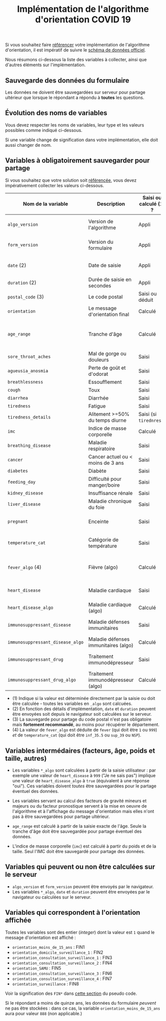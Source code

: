 #+title: Implémentation de l'algorithme d'orientation COVID 19

Si vous souhaitez faire [[file:referencement.org][référencer]] votre implémentation de
l'algorithme d'orientation, il est impératif de suivre le [[https://github.com/Delegation-numerique-en-sante/covid19-algorithme-orientation/blob/master/docs/json/openapi3.json][schéma de
données officiel]].

Nous résumons ci-dessous la liste des variables à collecter, ainsi que
d'autres éléments sur l'implémentation.

** Sauvegarde des données du formulaire

Les données ne doivent être sauvegardées sur serveur pour partage
ultérieur que lorsque le répondant a répondu à *toutes* les questions.

** Évolution des noms de variables

Vous devez respecter les noms de variables, leur type et les valeurs
possibles comme indiqué ci-dessous.

Si une variable change de signification dans votre implémentation,
elle doit aussi changer de nom.

** Variables à obligatoirement sauvegarder pour partage

Si vous souhaitez que votre solution soit [[file:referencement.org][référencée]], vous devez impérativement collecter les valeurs ci-dessous.

| Nom de la variable             | Description                          | Saisi ou calculé (1) ? | Type               | Exemple ou valeurs possibles                                  |
|--------------------------------+--------------------------------------+------------------------+--------------------+---------------------------------------------------------------|
| =algo_version=                   | Version de l'algorithme              | Appli                  | string YYYY-MM-DD  | Ex. "2020-04-06"                                              |
| =form_version=                   | Version du formulaire                | Appli                  | string YYYY-MM-DD  | Ex. "2020-04-06"                                              |
| =date= (2)                       | Date de saisie                       | Appli                  | date ISO 8601      | Ex. 2020-04-02T05:24:57.711-00:00                             |
| =duration= (2)                   | Durée de saisie en secondes          | Appli                  | integer            | Ex. 316                                                       |
| =postal_code= (3)                | Le code postal                       | Saisi ou déduit        | string             | Ex. "75019" ou "63XXX"                                        |
| =orientation=                    | Le message d'orientation final       | Calculé                | string             | Ex. "orientation_SAMU"                                        |
|--------------------------------+--------------------------------------+------------------------+--------------------+---------------------------------------------------------------|
| =age_range=                      | Tranche d'âge                        | Calculé                | string             | "inf_15" "from_15_to_49" "from_50_to_69" ou "sup_70"          |
|--------------------------------+--------------------------------------+------------------------+--------------------+---------------------------------------------------------------|
| =sore_throat_aches=              | Mal de gorge ou douleurs             | Saisi                  | boolean            | ~true~ ou ~false~                                                 |
| =agueusia_anosmia=               | Perte de goût et d'odorat            | Saisi                  | boolean            | ~true~ ou ~false~                                                 |
| =breathlessness=                 | Essoufflement                        | Saisi                  | boolean            | ~true~ ou ~false~                                                 |
| =cough=                          | Toux                                 | Saisi                  | boolean            | ~true~ ou ~false~                                                 |
| =diarrhea=                       | Diarrhée                             | Saisi                  | boolean            | ~true~ ou ~false~                                                 |
| =tiredness=                      | Fatigue                              | Saisi                  | boolean            | ~true~ ou ~false~                                                 |
| =tiredness_details=              | Alitement >=50% du temps diurne      | Saisi (si ~tirednress~)  | boolean            | ~true~ ou ~false~                                                 |
|--------------------------------+--------------------------------------+------------------------+--------------------+---------------------------------------------------------------|
| =imc=                            | Indice de masse corporelle           | Calculé                | float (1 décimale) | Ex. 29.8                                                      |
| =breathing_disease=              | Maladie respiratoire                 | Saisi                  | boolean            | ~true~ ou ~false~                                                 |
| =cancer=                         | Cancer actuel ou < moins de 3 ans    | Saisi                  | boolean            | ~true~ ou ~false~                                                 |
| =diabetes=                       | Diabète                              | Saisi                  | boolean            | ~true~ ou ~false~                                                 |
| =feeding_day=                    | Difficulté pour manger/boire         | Saisi                  | boolean            | ~true~ ou ~false~                                                 |
| =kidney_disease=                 | Insuffisance rénale                  | Saisi                  | boolean            | ~true~ ou ~false~                                                 |
| =liver_disease=                  | Maladie chronique du foie            | Saisi                  | boolean            | ~true~ ou ~false~                                                 |
| =pregnant=                       | Enceinte                             | Saisi                  | integer            | 0 (non) ou 1 ou 888 ("Non applicable")                        |
|--------------------------------+--------------------------------------+------------------------+--------------------+---------------------------------------------------------------|
| =temperature_cat=                | Catégorie de température             | Saisi                  | string             | "inf_35.5" "35.5-37.7" "37.8-38.9" "sup_39" "NSP"             |
| =fever_algo= (4)                 | Fièvre (algo)                        | Calculé                | boolean            | ~true~ (temperature_cat=[ ~inf_35.5~ ou ~sup_39~ ou ~NSP~ ]) ou ~false~ |
| =heart_disease=                  | Maladie cardiaque                    | Saisi                  | integer            | 0 (non) ou 1 ou 999 ("Je ne sais pas")                        |
| =heart_disease_algo=             | Maladie cardiaque (algo)             | Calculé                | boolean            | ~true~ (1 ou 999) ou ~false~ (0)                                  |
| =immunosuppressant_disease=      | Maladie défenses immunitaires        | Saisi                  | integer            | 0 (non) ou 1 ou 999 ("Je ne sais pas")                        |
| =immunosuppressant_disease_algo= | Maladie défenses immunitaires (algo) | Calculé                | boolean            | ~true~ (1) ou ~false~ (0 ou 999)                                  |
| =immunosuppressant_drug=         | Traitement immunodépresseur          | Saisi                  | integer            | 0 (non) ou 1 ou 999 ("Je ne sais pas")                        |
| =immunosuppressant_drug_algo=    | Traitement immunodépresseur (algo)   | Calculé                | boolean            | ~true~ (1) ou ~false~ (0 ou 999)                                  |

- (1) Indique si la valeur est déterminée directement par la saisie ou doit être calculée - toutes les variables en =_algo= sont calcuées.
- (2) En fonction des détails d'implémentation, =date= et =duration= peuvent être envoyées soit depuis le navigateur soit calculées sur le serveur.
- (3) La sauvegarde pour partage du code postal n'est pas obligatoire mais *fortement recommandé*, au moins pour récupérer le département.
- (4) La valeur de =fever_algo= est déduite de =fever= (qui doit être =1= ou =999=) /et/ de =temperature_cat= (qui doit être =inf_35.5= ou =sup_39= ou =NSP=).

** Variables intermédaires (facteurs, âge, poids et taille, autres)

- Les variables =*_algo= sont calculées à partir de la saisie utilisateur : par exemple une valeur de =heart_disease= à =999= ("Je ne sais pas") implique une valeur de =heart_disease_algo= à =true= (équivalent à une réponse "oui").  Ces variables doivent /toutes/ être sauvegardées pour le partage éventuel des données.

- Les variables servant au calcul des facteurs de gravité mineurs et majeurs ou du facteur pronostique servent à la mise en oeuvre de l'algorithme et à l'affichage du message d'orientation mais elles n'ont pas à être sauvegardées pour partage ultérieur.

- =age_range= est calculé à partir de la saisie exacte de l'âge.  Seule la tranche d'âge doit être sauvegardée pour partage éventuel des données.

- L'indice de masse corporelle (=imc=) est calculé à partir du poids et de la taille.  Seul l'IMC doit être sauvegardé pour partage des données.

** Variables qui peuvent ou non être calculées sur le serveur

- =algo_version= et =form_version= peuvent être envoyés par le navigateur.
- Les variables =*_algo=, =date= et =duration= peuvent être envoyées par le navigateur ou calculées sur le serveur.

** Variables qui correspondent à l'orientation affichée

Toutes les variables sont des entier (/integer/) dont la valeur est =1= quand le message d'orientation est affiché :

- =orientation_moins_de_15_ans= : FIN1
- =orientation_domicile_surveillance_1= : FIN2
- =orientation_consultation_surveillance_1= : FIN3
- =orientation_consultation_surveillance_2= : FIN4
- =orientation_SAMU= : FIN5
- =orientation_consultation_surveillance_3= : FIN6
- =orientation_consultation_surveillance_4= : FIN7
- =orientation_surveillance= : FIN8

Voir la signification des =FIN*= dans [[https://github.com/Delegation-numerique-en-sante/covid19-algorithme-orientation/blob/master/pseudo-code.org#conclusions-possibles][cette section]] du pseudo code.

Si le répondant a moins de quinze ans, les données du formulaire
/peuvent/ ne pas être stockées : dans ce cas, la variable
=orientation_moins_de_15_ans= aura pour valeur =888= (non applicable.)
